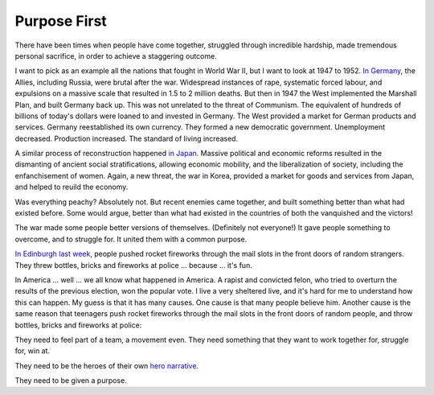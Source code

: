 Purpose First
-------------

.. todo:
   Generate an image of chimpanzees, leopards, wolves and humans,
   dressed as soldiers, charging together across a battlefield


There have been times when people have come together, struggled through
incredible hardship, made tremendous personal sacrifice, in order to
achieve a staggering outcome.

I want to pick as an example all the nations that fought in World War
II, but I want to look at 1947 to 1952. `In Germany`_, the Allies,
including Russia, were brutal after the war. Widespread instances of
rape, systematic forced labour, and expulsions on a massive scale that
resulted in 1.5 to 2 million deaths. But then in 1947 the West
implemented the Marshall Plan, and built Germany back up. This was not
unrelated to the threat of Communism. The equivalent of hundreds of
billions of today's dollars were loaned to and invested in Germany. The
West provided a market for German products and services. Germany
reestablished its own currency. They formed a new democratic
government. Unemployment decreased. Production increased. The standard
of living increased.

A similar process of reconstruction happened `in Japan`_. Massive
political and economic reforms resulted in the dismanting of ancient
social stratifications, allowing economic mobility, and the
liberalization of society, including the enfanchisement of women. Again,
a new threat, the war in Korea, provided a market for goods and
services from Japan, and helped to reuild the economy.

Was everything peachy? Absolutely not. But recent enemies came together,
and built something better than what had existed before. Some would
argue, better than what had existed in the countries of both the
vanquished and the victors!

The war made some people better versions of themselves. (Definitely not
everyone!) It gave people something to overcome, and to struggle for.
It united them with a common purpose.

`In Edinburgh last week`_, people pushed rocket fireworks through the
mail slots in the front doors of random strangers. They threw bottles,
bricks and fireworks at police ... because ... it's fun.

In America ... well ... we all know what happened in America. A rapist
and convicted felon, who tried to overturn the results of the previous
election, won the popular vote. I live a very sheltered live, and it's
hard for me to understand how this can happen. My guess is that it has
many causes. One cause is that many people believe him. Another cause
is the same reason that teenagers push rocket fireworks through the
mail slots in the front doors of random people, and throw bottles,
bricks and fireworks at police:

They need to feel part of a team, a movement even. They need something
that they want to work together for, struggle for, win at.

They need to be the heroes of their own `hero narrative`_.

They need to be given a purpose.


.. _In Germany: https://en.wikipedia.org/wiki/Reconstruction_of_Germany
.. _in Japan: https://history.state.gov/milestones/1945-1952/japan-reconstruction
.. _In Edinburgh last week: https://www.bbc.co.uk/news/articles/cwy1v577lneo
.. _hero narrative: https://en.wikipedia.org/wiki/Hero%27s_journey
